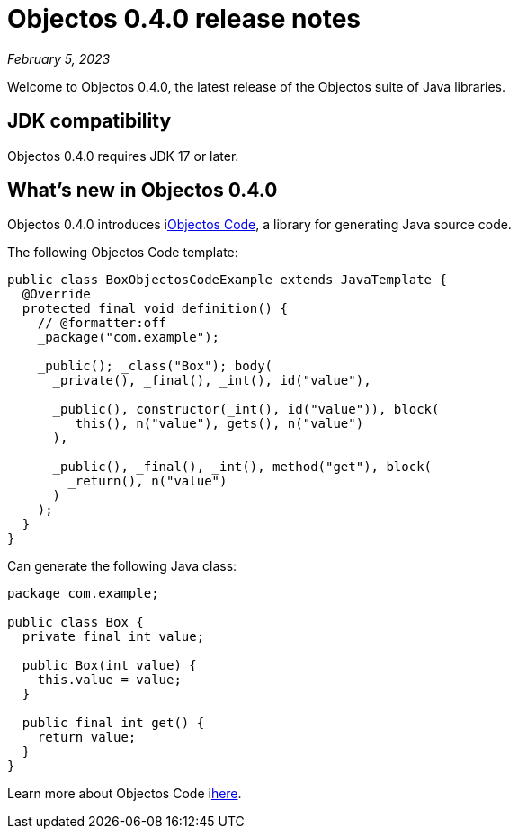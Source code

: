 = Objectos 0.4.0 release notes
:toc-title: Objectos 0.4.0

_February 5, 2023_

Welcome to Objectos 0.4.0, the latest release of the Objectos suite of Java libraries.

== JDK compatibility

Objectos 0.4.0 requires JDK 17 or later.

== What's new in Objectos 0.4.0

Objectos 0.4.0 introduces ilink:objectos-code/index[Objectos Code], a library for generating Java source code.

The following Objectos Code template:

[,java]
----
public class BoxObjectosCodeExample extends JavaTemplate {
  @Override
  protected final void definition() {
    // @formatter:off
    _package("com.example");

    _public(); _class("Box"); body(
      _private(), _final(), _int(), id("value"),

      _public(), constructor(_int(), id("value")), block(
        _this(), n("value"), gets(), n("value")
      ),

      _public(), _final(), _int(), method("get"), block(
        _return(), n("value")
      )
    );
  }
}
----

Can generate the following Java class:

[,java]
----
package com.example;

public class Box {
  private final int value;
  
  public Box(int value) {
    this.value = value;
  }
  
  public final int get() {
    return value;
  }
}
----

Learn more about Objectos Code ilink:objectos-code/index[here].